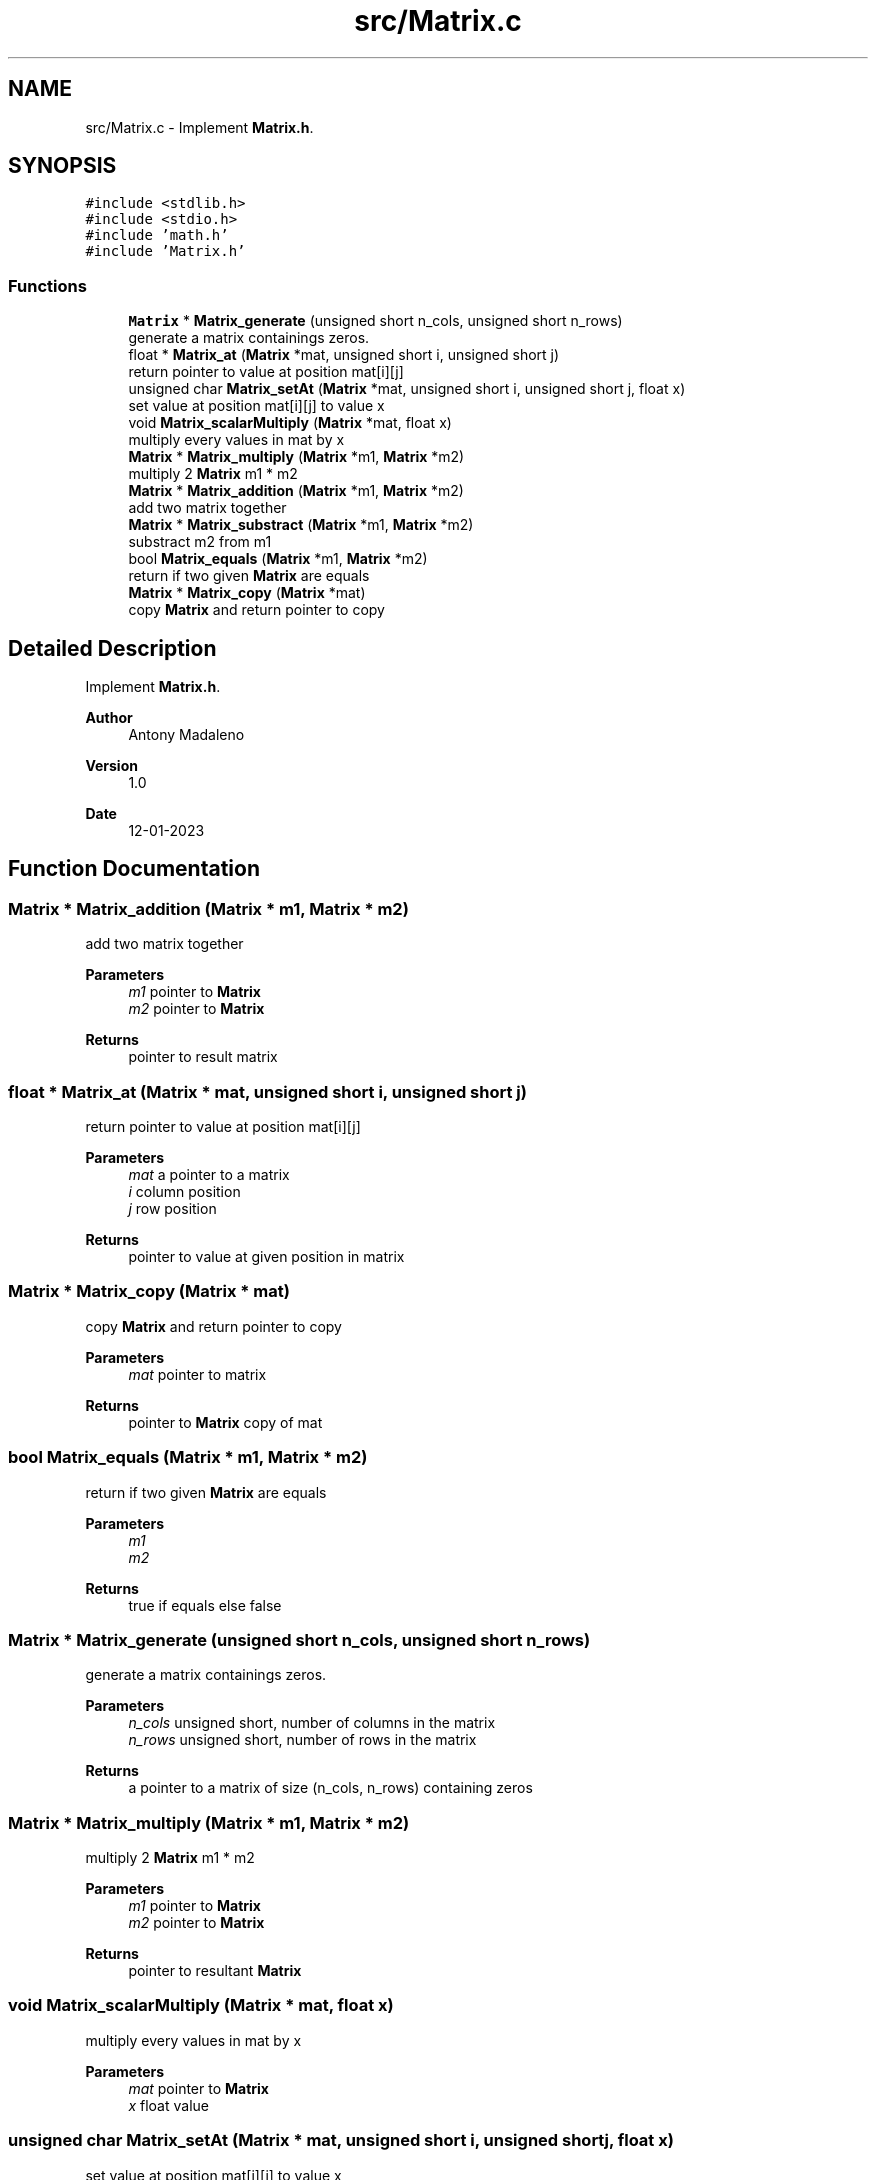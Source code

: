 .TH "src/Matrix.c" 3 "Fri Jan 13 2023" "Version 1.0" "Project" \" -*- nroff -*-
.ad l
.nh
.SH NAME
src/Matrix.c \- Implement \fBMatrix\&.h\fP\&.  

.SH SYNOPSIS
.br
.PP
\fC#include <stdlib\&.h>\fP
.br
\fC#include <stdio\&.h>\fP
.br
\fC#include 'math\&.h'\fP
.br
\fC#include 'Matrix\&.h'\fP
.br

.SS "Functions"

.in +1c
.ti -1c
.RI "\fBMatrix\fP * \fBMatrix_generate\fP (unsigned short n_cols, unsigned short n_rows)"
.br
.RI "generate a matrix containings zeros\&. "
.ti -1c
.RI "float * \fBMatrix_at\fP (\fBMatrix\fP *mat, unsigned short i, unsigned short j)"
.br
.RI "return pointer to value at position mat[i][j] "
.ti -1c
.RI "unsigned char \fBMatrix_setAt\fP (\fBMatrix\fP *mat, unsigned short i, unsigned short j, float x)"
.br
.RI "set value at position mat[i][j] to value x "
.ti -1c
.RI "void \fBMatrix_scalarMultiply\fP (\fBMatrix\fP *mat, float x)"
.br
.RI "multiply every values in mat by x "
.ti -1c
.RI "\fBMatrix\fP * \fBMatrix_multiply\fP (\fBMatrix\fP *m1, \fBMatrix\fP *m2)"
.br
.RI "multiply 2 \fBMatrix\fP m1 * m2 "
.ti -1c
.RI "\fBMatrix\fP * \fBMatrix_addition\fP (\fBMatrix\fP *m1, \fBMatrix\fP *m2)"
.br
.RI "add two matrix together "
.ti -1c
.RI "\fBMatrix\fP * \fBMatrix_substract\fP (\fBMatrix\fP *m1, \fBMatrix\fP *m2)"
.br
.RI "substract m2 from m1 "
.ti -1c
.RI "bool \fBMatrix_equals\fP (\fBMatrix\fP *m1, \fBMatrix\fP *m2)"
.br
.RI "return if two given \fBMatrix\fP are equals "
.ti -1c
.RI "\fBMatrix\fP * \fBMatrix_copy\fP (\fBMatrix\fP *mat)"
.br
.RI "copy \fBMatrix\fP and return pointer to copy "
.in -1c
.SH "Detailed Description"
.PP 
Implement \fBMatrix\&.h\fP\&. 


.PP
\fBAuthor\fP
.RS 4
Antony Madaleno 
.RE
.PP
\fBVersion\fP
.RS 4
1\&.0 
.RE
.PP
\fBDate\fP
.RS 4
12-01-2023 
.RE
.PP

.SH "Function Documentation"
.PP 
.SS "\fBMatrix\fP * Matrix_addition (\fBMatrix\fP * m1, \fBMatrix\fP * m2)"

.PP
add two matrix together 
.PP
\fBParameters\fP
.RS 4
\fIm1\fP pointer to \fBMatrix\fP 
.br
\fIm2\fP pointer to \fBMatrix\fP 
.RE
.PP
\fBReturns\fP
.RS 4
pointer to result matrix 
.RE
.PP

.SS "float * Matrix_at (\fBMatrix\fP * mat, unsigned short i, unsigned short j)"

.PP
return pointer to value at position mat[i][j] 
.PP
\fBParameters\fP
.RS 4
\fImat\fP a pointer to a matrix 
.br
\fIi\fP column position 
.br
\fIj\fP row position 
.RE
.PP
\fBReturns\fP
.RS 4
pointer to value at given position in matrix 
.RE
.PP

.SS "\fBMatrix\fP * Matrix_copy (\fBMatrix\fP * mat)"

.PP
copy \fBMatrix\fP and return pointer to copy 
.PP
\fBParameters\fP
.RS 4
\fImat\fP pointer to matrix 
.RE
.PP
\fBReturns\fP
.RS 4
pointer to \fBMatrix\fP copy of mat 
.RE
.PP

.SS "bool Matrix_equals (\fBMatrix\fP * m1, \fBMatrix\fP * m2)"

.PP
return if two given \fBMatrix\fP are equals 
.PP
\fBParameters\fP
.RS 4
\fIm1\fP 
.br
\fIm2\fP 
.RE
.PP
\fBReturns\fP
.RS 4
true if equals else false 
.RE
.PP

.SS "\fBMatrix\fP * Matrix_generate (unsigned short n_cols, unsigned short n_rows)"

.PP
generate a matrix containings zeros\&. 
.PP
\fBParameters\fP
.RS 4
\fIn_cols\fP unsigned short, number of columns in the matrix 
.br
\fIn_rows\fP unsigned short, number of rows in the matrix 
.RE
.PP
\fBReturns\fP
.RS 4
a pointer to a matrix of size (n_cols, n_rows) containing zeros 
.RE
.PP

.SS "\fBMatrix\fP * Matrix_multiply (\fBMatrix\fP * m1, \fBMatrix\fP * m2)"

.PP
multiply 2 \fBMatrix\fP m1 * m2 
.PP
\fBParameters\fP
.RS 4
\fIm1\fP pointer to \fBMatrix\fP 
.br
\fIm2\fP pointer to \fBMatrix\fP 
.RE
.PP
\fBReturns\fP
.RS 4
pointer to resultant \fBMatrix\fP 
.RE
.PP

.SS "void Matrix_scalarMultiply (\fBMatrix\fP * mat, float x)"

.PP
multiply every values in mat by x 
.PP
\fBParameters\fP
.RS 4
\fImat\fP pointer to \fBMatrix\fP 
.br
\fIx\fP float value 
.RE
.PP

.SS "unsigned char Matrix_setAt (\fBMatrix\fP * mat, unsigned short i, unsigned short j, float x)"

.PP
set value at position mat[i][j] to value x 
.PP
\fBParameters\fP
.RS 4
\fImat\fP pointer to \fBMatrix\fP 
.br
\fIi\fP column position 
.br
\fIj\fP row position 
.br
\fIx\fP float value 
.RE
.PP
\fBReturns\fP
.RS 4
0 if problem occured, 1 otherwise 
.RE
.PP

.SS "\fBMatrix\fP * Matrix_substract (\fBMatrix\fP * m1, \fBMatrix\fP * m2)"

.PP
substract m2 from m1 
.PP
\fBParameters\fP
.RS 4
\fIm1\fP pointer to \fBMatrix\fP 
.br
\fIm2\fP pointer to \fBMatrix\fP 
.RE
.PP
\fBReturns\fP
.RS 4
pointer to result matrix 
.RE
.PP

.SH "Author"
.PP 
Generated automatically by Doxygen for Project from the source code\&.
